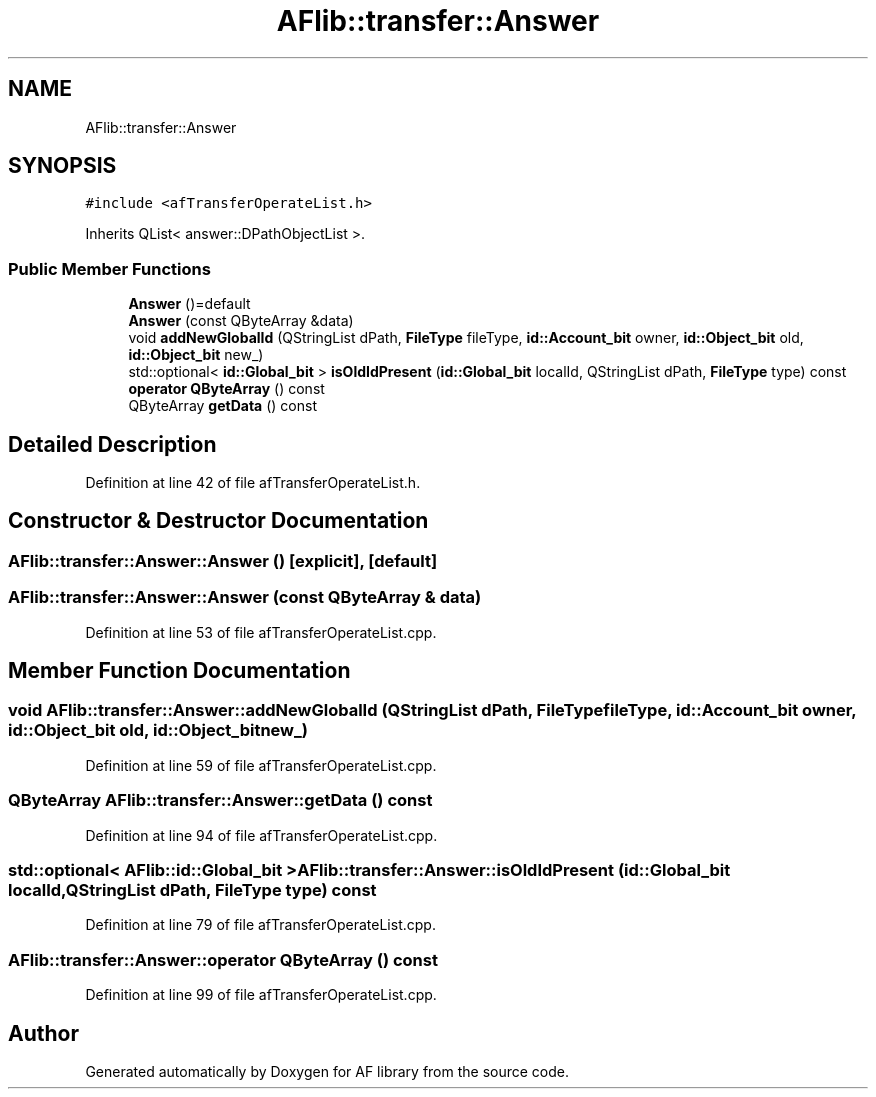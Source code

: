 .TH "AFlib::transfer::Answer" 3 "Fri Mar 26 2021" "AF library" \" -*- nroff -*-
.ad l
.nh
.SH NAME
AFlib::transfer::Answer
.SH SYNOPSIS
.br
.PP
.PP
\fC#include <afTransferOperateList\&.h>\fP
.PP
Inherits QList< answer::DPathObjectList >\&.
.SS "Public Member Functions"

.in +1c
.ti -1c
.RI "\fBAnswer\fP ()=default"
.br
.ti -1c
.RI "\fBAnswer\fP (const QByteArray &data)"
.br
.ti -1c
.RI "void \fBaddNewGlobalId\fP (QStringList dPath, \fBFileType\fP fileType, \fBid::Account_bit\fP owner, \fBid::Object_bit\fP old, \fBid::Object_bit\fP new_)"
.br
.ti -1c
.RI "std::optional< \fBid::Global_bit\fP > \fBisOldIdPresent\fP (\fBid::Global_bit\fP localId, QStringList dPath, \fBFileType\fP type) const"
.br
.ti -1c
.RI "\fBoperator QByteArray\fP () const"
.br
.ti -1c
.RI "QByteArray \fBgetData\fP () const"
.br
.in -1c
.SH "Detailed Description"
.PP 
Definition at line 42 of file afTransferOperateList\&.h\&.
.SH "Constructor & Destructor Documentation"
.PP 
.SS "AFlib::transfer::Answer::Answer ()\fC [explicit]\fP, \fC [default]\fP"

.SS "AFlib::transfer::Answer::Answer (const QByteArray & data)"

.PP
Definition at line 53 of file afTransferOperateList\&.cpp\&.
.SH "Member Function Documentation"
.PP 
.SS "void AFlib::transfer::Answer::addNewGlobalId (QStringList dPath, \fBFileType\fP fileType, \fBid::Account_bit\fP owner, \fBid::Object_bit\fP old, \fBid::Object_bit\fP new_)"

.PP
Definition at line 59 of file afTransferOperateList\&.cpp\&.
.SS "QByteArray AFlib::transfer::Answer::getData () const"

.PP
Definition at line 94 of file afTransferOperateList\&.cpp\&.
.SS "std::optional< \fBAFlib::id::Global_bit\fP > AFlib::transfer::Answer::isOldIdPresent (\fBid::Global_bit\fP localId, QStringList dPath, \fBFileType\fP type) const"

.PP
Definition at line 79 of file afTransferOperateList\&.cpp\&.
.SS "AFlib::transfer::Answer::operator QByteArray () const"

.PP
Definition at line 99 of file afTransferOperateList\&.cpp\&.

.SH "Author"
.PP 
Generated automatically by Doxygen for AF library from the source code\&.
